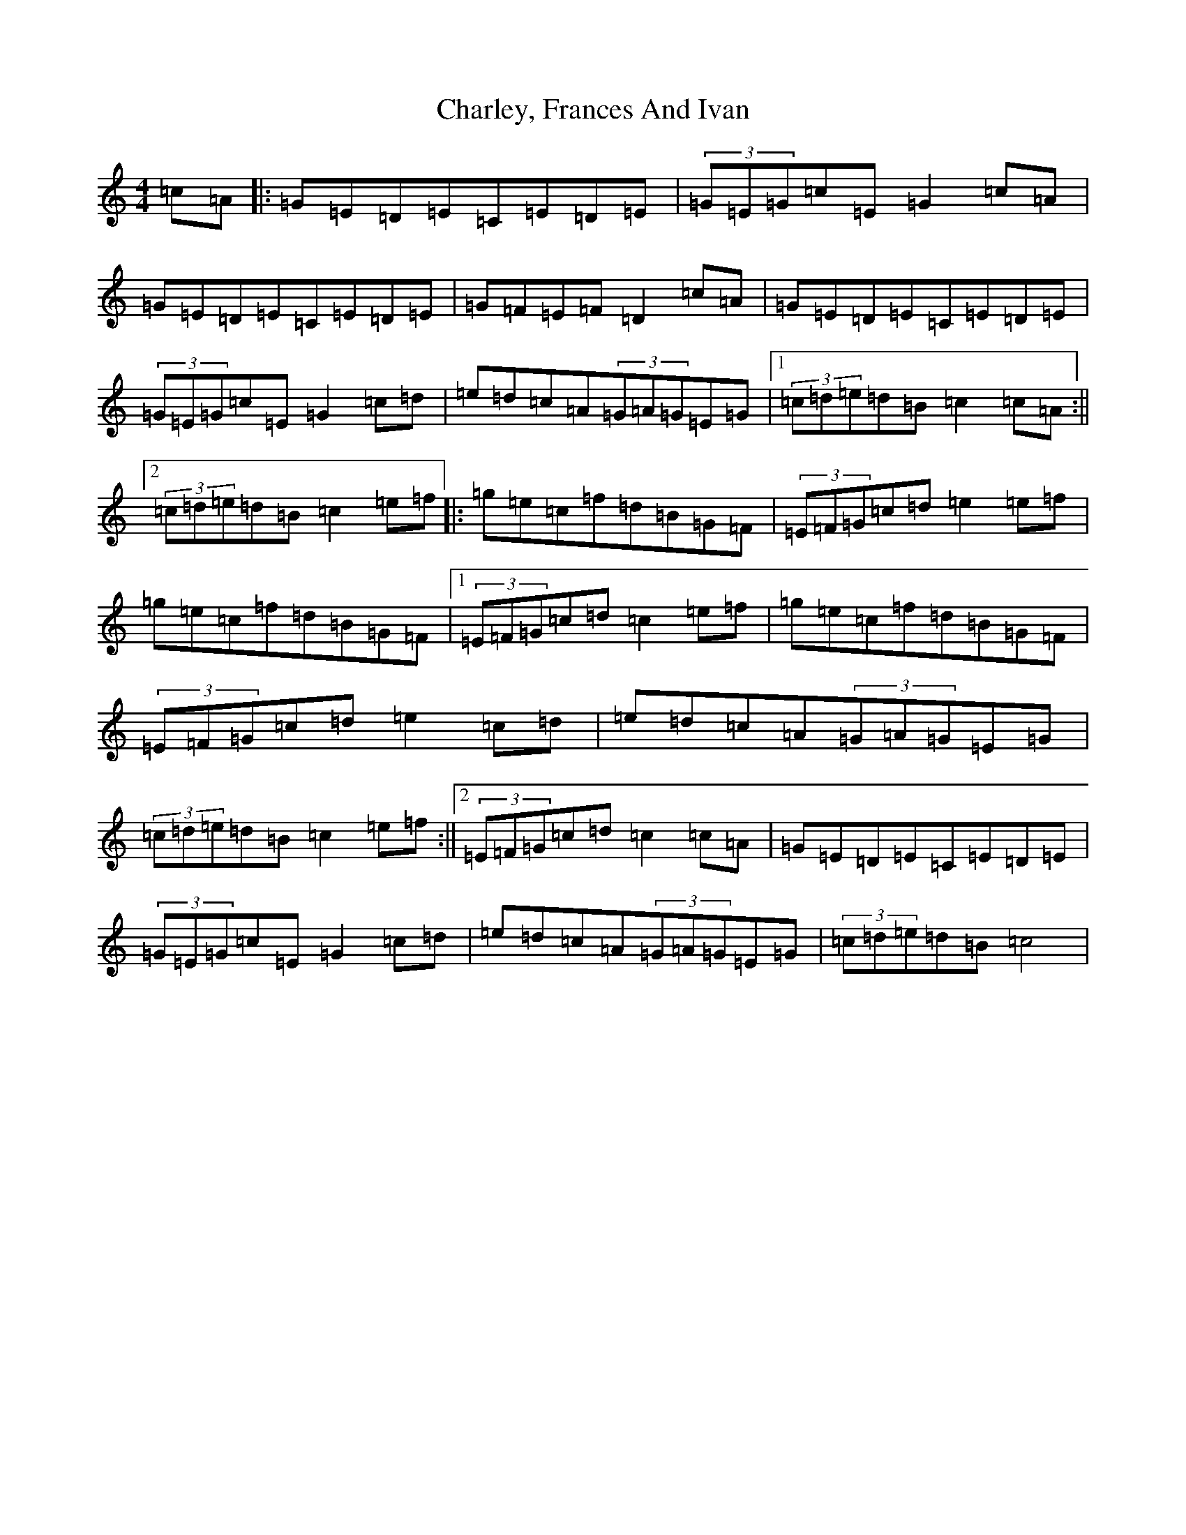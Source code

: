 X: 3518
T: Charley, Frances And Ivan
S: https://thesession.org/tunes/3496#setting3496
R: hornpipe
M:4/4
L:1/8
K: C Major
=c=A|:=G=E=D=E=C=E=D=E|(3=G=E=G=c=E=G2=c=A|=G=E=D=E=C=E=D=E|=G=F=E=F=D2=c=A|=G=E=D=E=C=E=D=E|(3=G=E=G=c=E=G2=c=d|=e=d=c=A(3=G=A=G=E=G|1(3=c=d=e=d=B=c2=c=A:||2(3=c=d=e=d=B=c2=e=f|:=g=e=c=f=d=B=G=F|(3=E=F=G=c=d=e2=e=f|=g=e=c=f=d=B=G=F|1(3=E=F=G=c=d=c2=e=f|=g=e=c=f=d=B=G=F|(3=E=F=G=c=d=e2=c=d|=e=d=c=A(3=G=A=G=E=G|(3=c=d=e=d=B=c2=e=f:||2(3=E=F=G=c=d=c2=c=A|=G=E=D=E=C=E=D=E|(3=G=E=G=c=E=G2=c=d|=e=d=c=A(3=G=A=G=E=G|(3=c=d=e=d=B=c4|
